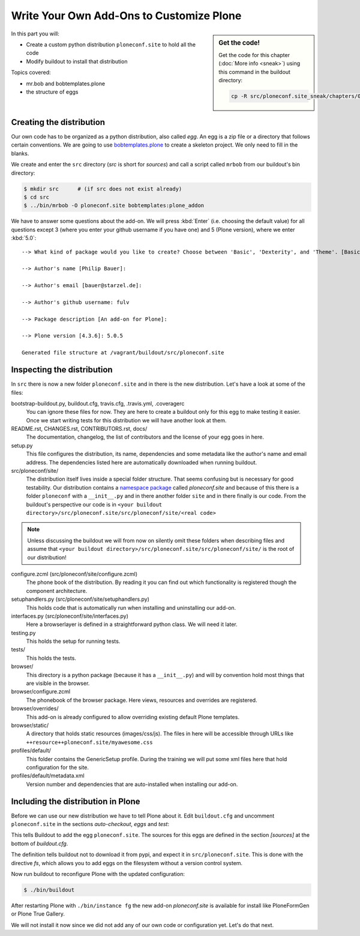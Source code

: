 .. _eggs1-label:

Write Your Own Add-Ons to Customize Plone
=========================================

.. sidebar:: Get the code!

    Get the code for this chapter (:doc:`More info <sneak>`) using this command in the buildout directory:

    .. code-block:: bash

        cp -R src/ploneconf.site_sneak/chapters/01_eggs1_p5/ src/ploneconf.site

.. _eggs1-create-label:


In this part you will:

* Create a custom python distribution ``ploneconf.site`` to hold all the code
* Modify buildout to install that distribution


Topics covered:

* mr.bob and bobtemplates.plone
* the structure of eggs


Creating the distribution
-------------------------

Our own code has to be organized as a python distribution, also called *egg*. An egg is a zip file or a directory that follows certain conventions. We are going to use `bobtemplates.plone <https://pypi.python.org/pypi/bobtemplates.plone>`_ to create a skeleton project. We only need to fill in the blanks.

We create and enter the ``src`` directory (*src* is short for *sources*) and call a script called ``mrbob`` from our buildout's bin directory:

.. code-block:: bash

    $ mkdir src      # (if src does not exist already)
    $ cd src
    $ ../bin/mrbob -O ploneconf.site bobtemplates:plone_addon

We have to answer some questions about the add-on. We will press :kbd:`Enter` (i.e. choosing the default value) for all questions except 3 (where you enter your github username if you have one) and 5 (Plone version), where we enter :kbd:`5.0`::

    --> What kind of package would you like to create? Choose between 'Basic', 'Dexterity', and 'Theme'. [Basic]:

    --> Author's name [Philip Bauer]:

    --> Author's email [bauer@starzel.de]:

    --> Author's github username: fulv

    --> Package description [An add-on for Plone]:

    --> Plone version [4.3.6]: 5.0.5

    Generated file structure at /vagrant/buildout/src/ploneconf.site

.. only:: not presentation

    If this is your first egg, this is a very special moment. We are going to create the egg with a script that generates a lot of necessary files. They all are necessary, but sometimes in a subtle way. It takes a while to understand their full meaning. Only last year I learned and understood why I should have a ``MANIFEST.in`` file. You can get along without one, but trust me, you get along better with a proper manifest file.


.. _eggs1-inspect-label:

Inspecting the distribution
---------------------------

In ``src`` there is now a new folder ``ploneconf.site`` and in there is the new distribution. Let's have a look at some of the files:

bootstrap-buildout.py, buildout.cfg, travis.cfg, .travis.yml, .coveragerc
    You can ignore these files for now. They are here to create a buildout only for this egg to make testing it easier. Once we start writing tests for this distribution we will have another look at them.

README.rst, CHANGES.rst, CONTRIBUTORS.rst, docs/
    The documentation, changelog, the list of contributors and the license of your egg goes in here.

setup.py
    This file configures the distribution, its name, dependencies and some metadata like the author's name and email address. The dependencies listed here are automatically downloaded when running buildout.

src/ploneconf/site/
    The distribution itself lives inside a special folder structure. That seems confusing but is necessary for good testability. Our distribution contains a `namespace package <https://www.python.org/dev/peps/pep-0420/>`_ called *ploneconf.site* and because of this there is a folder ``ploneconf`` with a ``__init__.py`` and in there another folder ``site`` and in there finally is our code.
    From the buildout's perspective our code is in ``<your buildout directory>/src/ploneconf.site/src/ploneconf/site/<real code>``


.. note::

    Unless discussing the buildout we will from now on silently omit these folders when describing files and assume that ``<your buildout directory>/src/ploneconf.site/src/ploneconf/site/`` is the root of our distribution!


configure.zcml (src/ploneconf/site/configure.zcml)
    The phone book of the distribution. By reading it you can find out which functionality is registered though the component architecture.

setuphandlers.py (src/ploneconf/site/setuphandlers.py)
    This holds code that is automatically run when installing and uninstalling our add-on.

interfaces.py (src/ploneconf/site/interfaces.py)
    Here a browserlayer is defined in a straightforward python class. We will need it later.

testing.py
    This holds the setup for running tests.

tests/
    This holds the tests.

browser/
    This directory is a python package (because it has a ``__init__.py``) and will by convention hold most things that are visible in the browser.

browser/configure.zcml
    The phonebook of the browser package. Here views, resources and overrides are registered.

browser/overrides/
    This add-on is already configured to allow overriding existing default Plone templates.

browser/static/
    A directory that holds static resources (images/css/js). The files in here will be accessible through URLs like ``++resource++ploneconf.site/myawesome.css``

profiles/default/
    This folder contains the GenericSetup profile. During the training we will put some xml files here that hold configuration for the site.

profiles/default/metadata.xml
    Version number and dependencies that are auto-installed when installing our add-on.

..    profiles/uninstall/
      This folder holds another GenericSetup profile. The steps in here are executed on uninstalling.


.. _eggs1-include-label:

Including the distribution in Plone
-----------------------------------

Before we can use our new distribution we have to tell Plone about it. Edit ``buildout.cfg`` and uncomment ``ploneconf.site`` in the sections `auto-checkout`, `eggs` and `test`:

.. code-block:: cfg
    :emphasize-lines: 4, 32, 40

    auto-checkout +=
        ploneconf.site_sneak
    #    starzel.votable_behavior
        ploneconf.site

    parts =
        checkversions
        codeintel
        instance
        mrbob
        packages
        robot
        test
        zopepy

    eggs =
        Plone
        Pillow

    # development tools
        z3c.jbot
        plone.api
        plone.reload
        Products.PDBDebugMode
        plone.app.debugtoolbar
        Products.PrintingMailHost

    # TTW Forms (based on Archetypes)
        Products.PloneFormGen

    # The add-on we develop in the training
        ploneconf.site

    # Voting on content
    #    starzel.votable_behavior

    zcml =

    test-eggs +=
        ploneconf.site [test]

This tells Buildout to add the egg ``ploneconf.site``. The sources for this eggs are defined in the section `[sources]` at the bottom of `buildout.cfg`.

.. code-block:: cfg
   :emphasize-lines: 2

   [sources]
   ploneconf.site = fs ploneconf.site path=src
   # ploneconf.site = fs final full-path=src/ploneconf.site_sneak/chapters/final
   starzel.votable_behavior = git https://github.com/collective


The definition tells buildout not to download it from pypi, and expect it in ``src/ploneconf.site``. This is done with the directive *fs*, which allows you to add eggs on the filesystem without a version control system.

Now run buildout to reconfigure Plone with the updated configuration:

.. code-block:: bash

    $ ./bin/buildout

After restarting Plone with ``./bin/instance fg`` the new add-on `ploneconf.site` is available for install like PloneFormGen or Plone True Gallery.

We will not install it now since we did not add any of our own code or configuration yet. Let's do that next.
